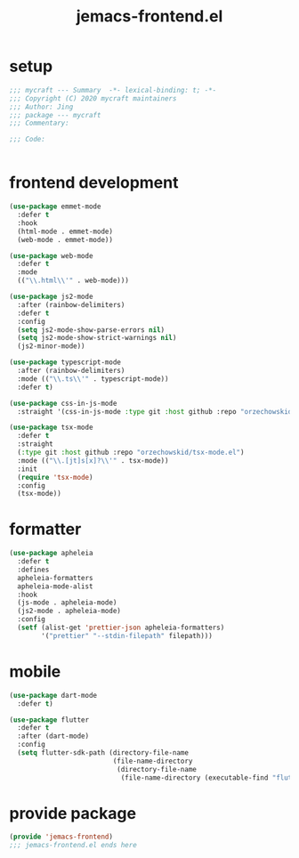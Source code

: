 #+TITLE: jemacs-frontend.el
#+PROPERTY: header-args:emacs-lisp :tangle ./jemacs-frontend.el :mkdirp yes

* setup

  #+begin_src emacs-lisp
    ;;; mycraft --- Summary  -*- lexical-binding: t; -*-
    ;;; Copyright (C) 2020 mycraft maintainers
    ;;; Author: Jing
    ;;; package --- mycraft
    ;;; Commentary:

    ;;; Code:


  #+end_src

* frontend development
  #+begin_src emacs-lisp
    (use-package emmet-mode
      :defer t
      :hook
      (html-mode . emmet-mode)
      (web-mode . emmet-mode))

    (use-package web-mode
      :defer t
      :mode
      (("\\.html\\'" . web-mode)))

    (use-package js2-mode
      :after (rainbow-delimiters)
      :defer t
      :config
      (setq js2-mode-show-parse-errors nil)
      (setq js2-mode-show-strict-warnings nil)
      (js2-minor-mode))

    (use-package typescript-mode
      :after (rainbow-delimiters)
      :mode (("\\.ts\\'" . typescript-mode))
      :defer t)

    (use-package css-in-js-mode
      :straight '(css-in-js-mode :type git :host github :repo "orzechowskid/tree-sitter-css-in-js"))

    (use-package tsx-mode
      :defer t
      :straight
      (:type git :host github :repo "orzechowskid/tsx-mode.el")
      :mode (("\\.[jt]s[x]?\\'" . tsx-mode))
      :init
      (require 'tsx-mode)
      :config
      (tsx-mode))

  #+end_src

* formatter

  #+begin_src emacs-lisp
    (use-package apheleia
      :defer t
      :defines
      apheleia-formatters
      apheleia-mode-alist
      :hook
      (js-mode . apheleia-mode)
      (js2-mode . apheleia-mode)
      :config
      (setf (alist-get 'prettier-json apheleia-formatters)
            '("prettier" "--stdin-filepath" filepath)))
  #+end_src

* mobile

  #+begin_src emacs-lisp
    (use-package dart-mode
      :defer t)

    (use-package flutter
      :defer t
      :after (dart-mode)
      :config
      (setq flutter-sdk-path (directory-file-name
                              (file-name-directory
                               (directory-file-name
                                (file-name-directory (executable-find "flutter")))))))
  #+end_src

* provide package

  #+begin_src emacs-lisp
    (provide 'jemacs-frontend)
    ;;; jemacs-frontend.el ends here
  #+end_src
